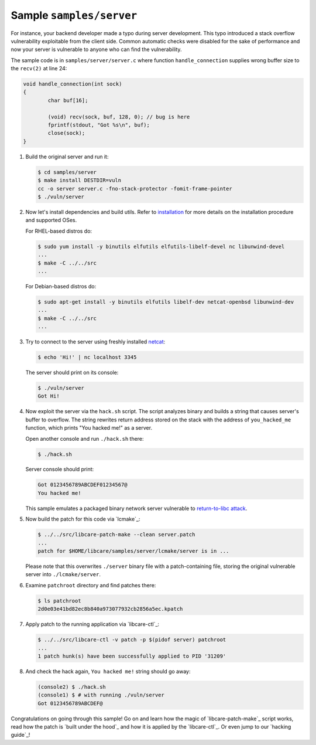 Sample ``samples/server``
-------------------------

For instance, your backend developer made a typo during server development.
This typo introduced a stack overflow vulnerability exploitable from the client
side. Common automatic checks were disabled for the sake of performance and now
your server is vulnerable to anyone who can find the vulnerability.

The sample code is in ``samples/server/server.c`` where function
``handle_connection`` supplies wrong buffer size to the ``recv(2)`` at line 24:

.. code:: c

	void handle_connection(int sock)
	{
		char buf[16];

		(void) recv(sock, buf, 128, 0); // bug is here
                fprintf(stdout, "Got %s\n", buf);
		close(sock);
	}

1. Build the original server and run it:

   .. code:: console

        $ cd samples/server
	$ make install DESTDIR=vuln
	cc -o server server.c -fno-stack-protector -fomit-frame-pointer
	$ ./vuln/server

2. Now let's install dependencies and build utils. Refer to `installation`_ for
   more details on the installation procedure and supported OSes.

   For RHEL-based distros do:

   .. code:: console

        $ sudo yum install -y binutils elfutils elfutils-libelf-devel nc libunwind-devel
        ...
        $ make -C ../../src
        ...

   For Debian-based distros do:

   .. code:: console

        $ sudo apt-get install -y binutils elfutils libelf-dev netcat-openbsd libunwind-dev
        ...
        $ make -C ../../src
        ...

.. _installation: ../../README.rst#installation

3. Try to connect to the server using freshly installed `netcat`_:

   .. code:: console

        $ echo 'Hi!' | nc localhost 3345

   The server should print on its console:

   .. code:: console

        $ ./vuln/server
        Got Hi!

.. _`netcat`: https://www.freebsd.org/cgi/man.cgi?query=nc&sektion=1

4. Now exploit the server via the ``hack.sh`` script. The script analyzes binary
   and builds a string that causes server's buffer to overflow. The string
   rewrites return address stored on the stack with the address of
   ``you_hacked_me`` function, which prints "You hacked me!" as a server.

   Open another console and run ``./hack.sh`` there:

   .. code:: console

        $ ./hack.sh

   Server console should print:

   .. code:: console

        Got 0123456789ABCDEF01234567@
        You hacked me!

   This sample emulates a packaged binary network server vulnerable to
   `return-to-libc attack`_.

.. _`return-to-libc attack`: https://en.wikipedia.org/wiki/Return-to-libc_attack

5. Now build the patch for this code via `lcmake`_:

   .. code:: console

        $ ../../src/libcare-patch-make --clean server.patch
        ...
        patch for $HOME/libcare/samples/server/lcmake/server is in ...

   Please note that this overwrites ``./server`` binary file with a
   patch-containing file, storing the original vulnerable server into
   ``./lcmake/server``.

6. Examine ``patchroot`` directory and find patches there:

   .. code:: console

        $ ls patchroot
        2d0e03e41bd82ec8b840a973077932cb2856a5ec.kpatch

7. Apply patch to the running application via `libcare-ctl`_:

   .. code:: console

        $ ../../src/libcare-ctl -v patch -p $(pidof server) patchroot
        ...
        1 patch hunk(s) have been successfully applied to PID '31209'

8. And check the hack again, ``You hacked me!`` string should go away:

   .. code:: console

        (console2) $ ./hack.sh
        (console1) $ # with running ./vuln/server
        Got 0123456789ABCDEF@


Congratulations on going through this sample! Go on and learn how the magic of
`libcare-patch-make`_ script works, read how the patch is `built under the hood`_ and how
it is applied by the `libcare-ctl`_. Or even jump to our `hacking guide`_!
